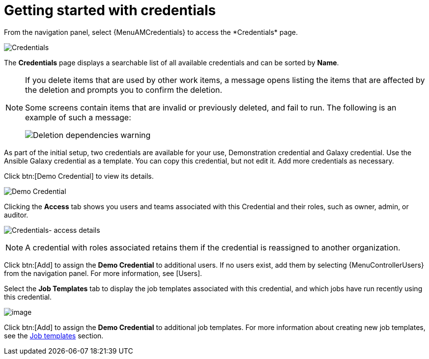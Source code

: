 [id="ref-controller-getting-started"]

= Getting started with credentials
//[ddacosta] This should really be rewritten as a procedure because it includes steps.
From the navigation panel, select {MenuAMCredentials} to access the *Credentials* page.

image:credentials-demo-edit-details.png[Credentials]

The *Credentials* page displays a searchable list of all available credentials and can be sorted by *Name*.

[NOTE]
====
If you delete items that are used by other work items, a message opens listing the items that are affected by the deletion and prompts you to confirm the deletion.

Some screens contain items that are invalid or previously deleted, and fail to run.
The following is an example of such a message:

image:warning-deletion-dependencies.png[Deletion dependencies warning]
====

As part of the initial setup, two credentials are available for your use, Demonstration credential and Galaxy credential.
Use the Ansible Galaxy credential as a template.
You can copy this credential, but not edit it.
Add more credentials as necessary.

Click btn:[Demo Credential] to view its details.

image::controller-credentials-demo-details.png[Demo Credential]

Clicking the *Access* tab shows you users and teams associated with this Credential and their roles, such as owner, admin, or auditor.

image:credentials-home-with-permissions-detail.png[Credentials- access details]

[NOTE]
====
A credential with roles associated retains them if the credential is reassigned to another organization.
====

Click btn:[Add] to assign the *Demo Credential* to additional users.
If no users exist, add them by selecting {MenuControllerUsers} from the navigation panel.
For more information, see [Users].

Select the *Job Templates* tab to display the job templates associated with this credential, and which jobs have run recently using this credential.

image:credentials-home-with-jt-detail.png[image]

Click btn:[Add] to assign the *Demo Credential* to additional job templates.
For more information about creating new job templates, see the xref:controller-job-templates[Job templates] section.
